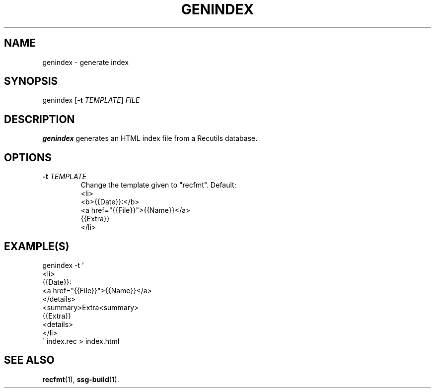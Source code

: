 .TH GENINDEX 1 2021-07-05

.SH NAME
genindex \- generate index

.SH SYNOPSIS
genindex [\fB\-t\fR \fITEMPLATE\fR] \fIFILE\fR

.SH DESCRIPTION
\fBgenindex\fR generates an HTML index file from a Recutils database.

.SH OPTIONS
.TP
.BI "\-t" " \fITEMPLATE\fR"
Change the template given to "recfmt". Default:
.EX
<li>
<b>{{Date}}:</b>
<a href="{{File}}">{{Name}}</a>
{{Extra}}
</li>
.EE

.SH EXAMPLE(S)
.EX
genindex -t '
<li>
{{Date}}:
<a href="{{File}}">{{Name}}</a>
</details>
<summary>Extra<summary>
{{Extra}}
<details>
</li>
\' index.rec > index.html
.EE

.SH SEE ALSO
\fBrecfmt\fR(1),
\fBssg-build\fR(1).

